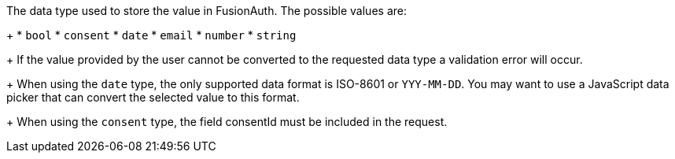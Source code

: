 The data type used to store the value in FusionAuth. The possible values are:
+
 * `bool`
 * `consent`
 * `date`
 * `email`
 * `number`
 * `string`
+
If the value provided by the user cannot be converted to the requested data type a validation error will occur.
+
When using the `date` type, the only supported data format is ISO-8601 or `YYY-MM-DD`. You may want to use a JavaScript data picker that can convert the selected value to this format.
+
When using the `consent` type, the field [field]#consentId# must be included in the request.